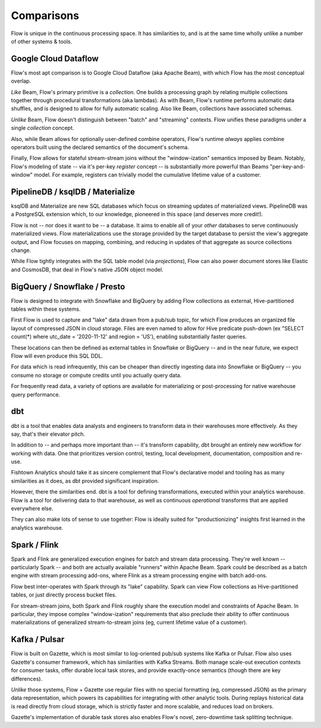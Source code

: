 Comparisons
===========

Flow is unique in the continuous processing space.
It has similarities to, and is at the same time wholly unlike a
number of other systems & tools.


Google Cloud Dataflow
---------------------

Flow's most apt comparison is to Google Cloud Dataflow (aka Apache Beam),
with which Flow has the most conceptual overlap.

*Like* Beam, Flow's primary primitive is a *collection*. One builds a processing graph
by relating multiple collections together through procedural transformations (aka lambdas).
As with Beam, Flow's runtime performs automatic data shuffles, and is designed to allow
for fully automatic scaling. Also like Beam, collections have associated schemas.

*Unlike* Beam, Flow doesn't distinguish between "batch" and "streaming" contexts.
Flow unifies these paradigms under a single *collection* concept.

Also, while Beam allows for optionally user-defined combine operators,
Flow's runtime *always* applies combine operators built using the declared
semantics of the document's schema.

Finally, Flow allows for stateful stream-stream joins without the "window-ization"
semantics imposed by Beam. Notably, Flow's modeling of state -- via it's per-key
*register* concept -- is substantially more powerful than Beams "per-key-and-window"
model. For example, registers can trivially model the cumulative lifetime value of
a customer.


PipelineDB / ksqlDB / Materialize
---------------------------------

ksqlDB and Materialize are new SQL databases which focus on streaming
updates of materialized views. PipelineDB was a PostgreSQL extension which,
to our knowledge, pioneered in this space (and deserves more credit!).

Flow is not -- nor does it want to be -- a database. It aims to
enable all of your *other* databases to serve continuously materialized
views. Flow materializations use the storage provided by the target database
to persist the view's aggregate output, and Flow focuses on mapping,
combining, and reducing in updates of that aggregate as source
collections change.

While Flow tightly integrates with the SQL table model (via *projections*),
Flow can also power document stores like Elastic and CosmosDB, that deal in
Flow's native JSON object model.


BigQuery / Snowflake / Presto
-----------------------------

Flow is designed to integrate with Snowflake and BigQuery by adding
Flow collections as external, Hive-partitioned tables within these
systems.

First Flow is used to capture and "lake" data drawn from a pub/sub
topic, for which Flow produces an organized file layout of compressed
JSON in cloud storage. Files are even named to allow for Hive predicate
push-down (ex "SELECT count(*) where utc_date = '2020-11-12' and region = 'US'),
enabling substantially faster queries.

These locations can then be defined as external tables in Snowflake
or BigQuery -- and in the near future, we expect Flow will even produce
this SQL DDL.

For data which is read infrequently, this can be cheaper than directly
ingesting data into Snowflake or BigQuery -- you consume no storage or
compute credits until you actually query data.

For frequently read data, a variety of options are available for
materializing or post-processing for native warehouse query performance.


dbt
---

dbt is a tool that enables data analysts and engineers to transform
data in their warehouses more effectively. As they say, that's their
elevator pitch.

In addition to -- and perhaps more important than -- it's transform
capability, dbt brought an entirely new workflow for working with
data. One that prioritizes version control, testing, local development,
documentation, composition and re-use.

Fishtown Analytics should take it as sincere complement that Flow's
declarative model and tooling has as many similarities as it does,
as dbt provided significant inspiration.

However, there the similarities end. dbt is a tool for defining
transformations, executed within your analytics warehouse.
Flow is a tool for delivering data to that warehouse, as well as
continuous *operational* transforms that are applied everywhere else.

They can also make lots of sense to use together: Flow is ideally
suited for "productionizing" insights first learned in the analytics
warehouse.


Spark / Flink
-------------

Spark and Flink are generalized execution engines for batch and
stream data processing. They're well known -- particularly Spark --
and both are actually available "runners" within Apache Beam.
Spark could be described as a batch engine with stream processing
add-ons, where Flink as a stream processing engine with batch
add-ons.

Flow best inter-operates with Spark through its "lake" capability.
Spark can view Flow collections as Hive-partitioned tables,
or just directly process bucket files.

For stream-stream joins, both Spark and Flink roughly share the execution
model and constraints of Apache Beam. In particular, they impose complex
"window-ization" requirements that also preclude their ability to offer
continuous materializations of generalized stream-to-stream joins
(eg, current lifetime value of a customer).


Kafka / Pulsar
--------------

Flow is built on Gazette, which is most similar to log-oriented pub/sub
systems like Kafka or Pulsar. Flow also uses Gazette's consumer framework,
which has similarities with Kafka Streams. Both manage scale-out execution
contexts for consumer tasks, offer durable local task stores, and provide
exactly-once semantics (though there are key differences).

*Unlike* those systems, Flow + Gazette use regular files with no special
formatting (eg, compressed JSON) as the primary data representation,
which powers its capabilities for integrating with other analytic tools.
During replays historical data is read directly from cloud storage,
which is strictly faster and more scalable, and reduces load on brokers.

Gazette's implementation of durable task stores also enables Flow's
novel, zero-downtime task splitting technique.
